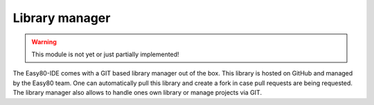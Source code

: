 Library manager
===============

.. WARNING::
   This module is not yet or just partially implemented!

The Easy80-IDE comes with a GIT based library manager out of the box. This
library is hosted on GitHub and managed by the Easy80 team. One can
automatically pull this library and create a fork in case pull requests are
being requested. The library manager also allows to handle ones own library or
manage projects via GIT.
